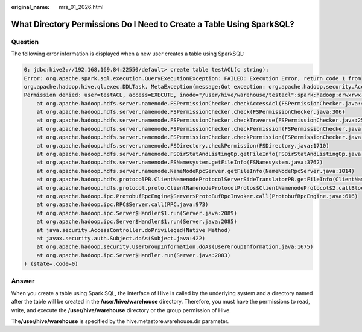 :original_name: mrs_01_2026.html

.. _mrs_01_2026:

What Directory Permissions Do I Need to Create a Table Using SparkSQL?
======================================================================

Question
--------

The following error information is displayed when a new user creates a table using SparkSQL:

.. code-block::

   0: jdbc:hive2://192.168.169.84:22550/default> create table testACL(c string);
   Error: org.apache.spark.sql.execution.QueryExecutionException: FAILED: Execution Error, return code 1 from
   org.apache.hadoop.hive.ql.exec.DDLTask. MetaException(message:Got exception: org.apache.hadoop.security.AccessControlException
   Permission denied: user=testACL, access=EXECUTE, inode="/user/hive/warehouse/testacl":spark:hadoop:drwxrwx---
       at org.apache.hadoop.hdfs.server.namenode.FSPermissionChecker.checkAccessAcl(FSPermissionChecker.java:403)
       at org.apache.hadoop.hdfs.server.namenode.FSPermissionChecker.check(FSPermissionChecker.java:306)
       at org.apache.hadoop.hdfs.server.namenode.FSPermissionChecker.checkTraverse(FSPermissionChecker.java:259)
       at org.apache.hadoop.hdfs.server.namenode.FSPermissionChecker.checkPermission(FSPermissionChecker.java:205)
       at org.apache.hadoop.hdfs.server.namenode.FSPermissionChecker.checkPermission(FSPermissionChecker.java:190)
       at org.apache.hadoop.hdfs.server.namenode.FSDirectory.checkPermission(FSDirectory.java:1710)
       at org.apache.hadoop.hdfs.server.namenode.FSDirStatAndListingOp.getFileInfo(FSDirStatAndListingOp.java:109)
       at org.apache.hadoop.hdfs.server.namenode.FSNamesystem.getFileInfo(FSNamesystem.java:3762)
       at org.apache.hadoop.hdfs.server.namenode.NameNodeRpcServer.getFileInfo(NameNodeRpcServer.java:1014)
       at org.apache.hadoop.hdfs.protocolPB.ClientNamenodeProtocolServerSideTranslatorPB.getFileInfo(ClientNamenodeProtocolServerSideTranslatorPB.java:853)
       at org.apache.hadoop.hdfs.protocol.proto.ClientNamenodeProtocolProtos$ClientNamenodeProtocol$2.callBlockingMethod(ClientNamenodeProtocolProtos.java)
       at org.apache.hadoop.ipc.ProtobufRpcEngine$Server$ProtoBufRpcInvoker.call(ProtobufRpcEngine.java:616)
       at org.apache.hadoop.ipc.RPC$Server.call(RPC.java:973)
       at org.apache.hadoop.ipc.Server$Handler$1.run(Server.java:2089)
       at org.apache.hadoop.ipc.Server$Handler$1.run(Server.java:2085)
       at java.security.AccessController.doPrivileged(Native Method)
       at javax.security.auth.Subject.doAs(Subject.java:422)
       at org.apache.hadoop.security.UserGroupInformation.doAs(UserGroupInformation.java:1675)
       at org.apache.hadoop.ipc.Server$Handler.run(Server.java:2083)
   ) (state=,code=0)

Answer
------

When you create a table using Spark SQL, the interface of Hive is called by the underlying system and a directory named after the table will be created in the **/user/hive/warehouse** directory. Therefore, you must have the permissions to read, write, and execute the **/user/hive/warehouse** directory or the group permission of Hive.

The\ **/user/hive/warehouse** is specified by the hive.metastore.warehouse.dir parameter.
